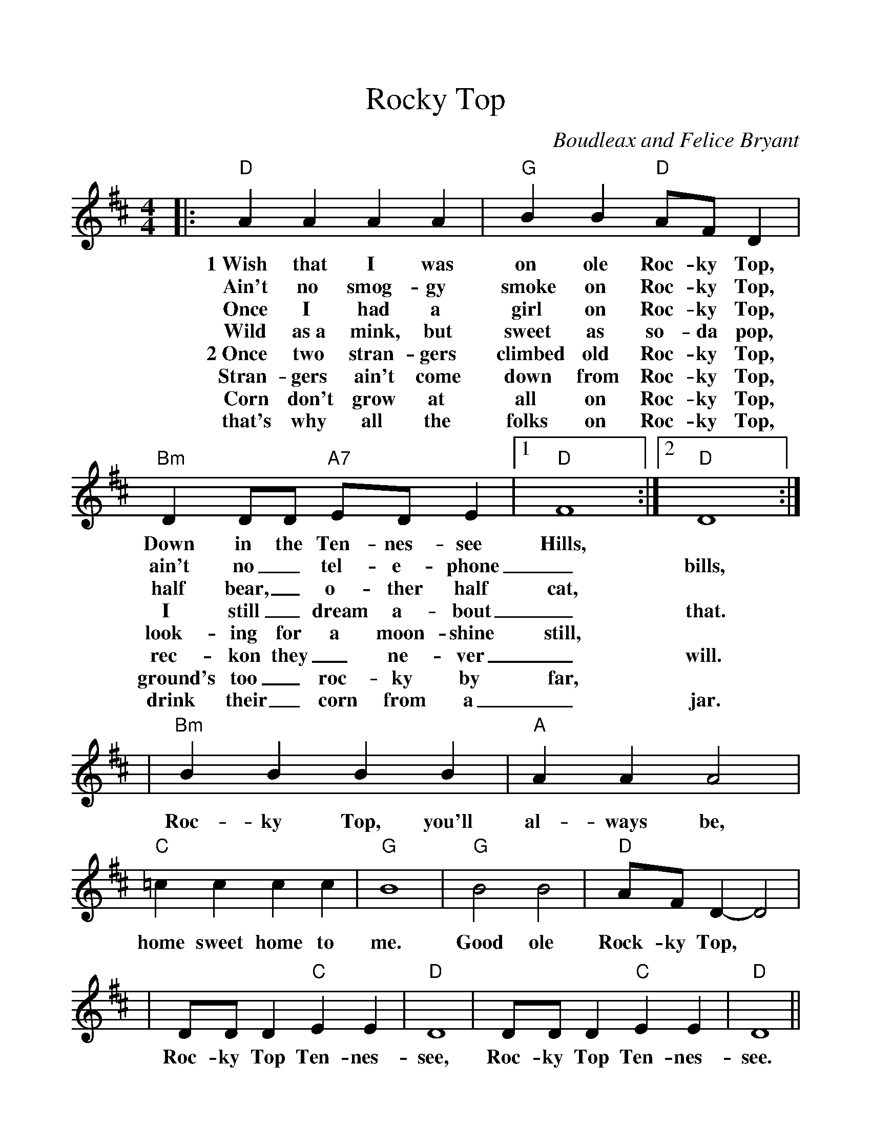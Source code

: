 %%scale 1.1
%%format dulcimer.fmt
X:1
T:Rocky Top
C:Boudleax and Felice Bryant
M:4/4
L:1/4
K:D
|:"D"A A A A|"G"B B "D"A/2F/2 D|"Bm"D D/2D/2 "A7"E/2D/2 E|1"D"F4:|2"D"D4:|
w:1~Wish that I was on ole Roc-ky Top, Down in the Ten-nes-see Hills,
w:Ain't no smog-gy smoke on Roc-ky Top, ain't no_ tel-e-phone_ bills,
w:Once I had a girl on Roc-ky Top, half bear,_ o-ther half cat,
w:Wild as~a mink, but sweet as so-da pop, I still_ dream a-bout_ that.
w:2~Once two stran-gers climbed old Roc-ky Top, look-ing for a moon-shine still,
w:Stran-gers ain't come down from Roc-ky Top, rec-kon they_ ne-ver_ will.
w:Corn don't grow at all on  Roc-ky Top, ground's too_ roc-ky by far,
w:that's why all the folks on Roc-ky Top, drink their_ corn from a_ jar.
|"Bm"B B B B|"A"A A A2|"C"=c c c c|"G"B4|"G"B2 B2|"D"A/2F/2 D-D2|
w:Roc-ky Top, you'll al-ways be, home sweet home to me. Good ole Rock-ky Top,
|D/2D/2 D "C"E E|"D"D4|D/2D/2 D "C"E E|"D"D4||
w:Roc-ky Top Ten-nes-see, Roc-ky Top Ten-nes-see.